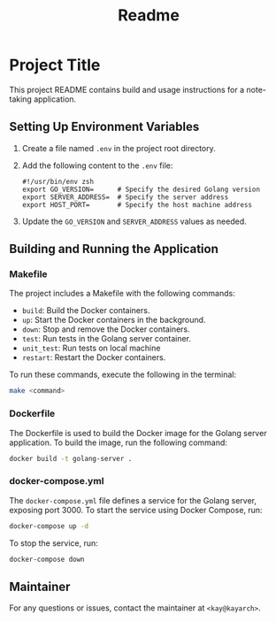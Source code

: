 #+title: Readme

* Project Title
This project README contains build and usage instructions for a note-taking application.

** Setting Up Environment Variables

1. Create a file named =.env= in the project root directory.
2. Add the following content to the =.env= file:
   #+begin_src shell
   #!/usr/bin/env zsh
   export GO_VERSION=      # Specify the desired Golang version
   export SERVER_ADDRESS=  # Specify the server address
   export HOST_PORT=       # Specify the host machine address
   #+end_src
3. Update the =GO_VERSION= and =SERVER_ADDRESS= values as needed.

** Building and Running the Application

*** Makefile

The project includes a Makefile with the following commands:
- =build=: Build the Docker containers.
- =up=: Start the Docker containers in the background.
- =down=: Stop and remove the Docker containers.
- =test=: Run tests in the Golang server container.
- =unit_test=: Run tests on local machine
- =restart=: Restart the Docker containers.

To run these commands, execute the following in the terminal:
#+begin_src bash
make <command>
#+end_src

*** Dockerfile

The Dockerfile is used to build the Docker image for the Golang server application. To build the image, run the following command:
#+begin_src bash
docker build -t golang-server .
#+end_src

*** docker-compose.yml

The =docker-compose.yml= file defines a service for the Golang server, exposing port 3000. To start the service using Docker Compose, run:
#+begin_src bash
docker-compose up -d
#+end_src

To stop the service, run:
#+begin_src bash
docker-compose down
#+end_src

** Maintainer

For any questions or issues, contact the maintainer at =<kay@kayarch>=.
